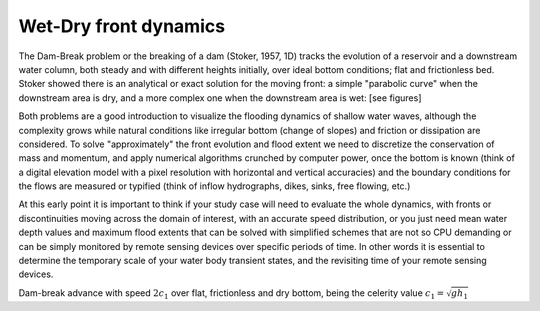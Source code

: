 Wet-Dry front dynamics
======================


The Dam-Break problem or the breaking of a dam (Stoker, 1957, 1D) tracks the evolution of a reservoir and a downstream water column, both steady and with different heights initially, over ideal bottom conditions; flat and frictionless bed. Stoker showed there is an analytical or exact solution for the moving front: a simple "parabolic curve" when the downstream area is dry, and a more complex one when the downstream area is wet: [see figures]


Both problems are a good introduction to visualize the flooding dynamics of shallow water waves, although the complexity grows while natural conditions like irregular bottom (change of slopes) and friction or dissipation are considered. To solve "approximately"  the front evolution and flood extent we need to discretize the conservation of mass and momentum, and apply numerical algorithms crunched by computer power, once the bottom is known (think of a digital elevation model with a pixel resolution with horizontal and vertical accuracies) and the boundary conditions for the flows are measured or typified (think of inflow hydrographs, dikes, sinks, free flowing, etc.)

At this early point it is important to think if your study case will need to evaluate the whole dynamics, with fronts or discontinuities moving across the domain of interest, with an accurate speed distribution, or you just need mean water depth values and maximum flood extents that can be solved with simplified schemes that are not so CPU demanding or can be simply monitored by remote sensing devices over specific periods of time. In other words it is essential to determine the temporary scale of your water body transient states, and the revisiting time of your remote sensing devices.

.. image:: DamBreak_Fig-10p8p5.png
  :width: 400
  :alt: Advance over flat and dry bottom 

Dam-break advance with speed :math:`2c_1` over flat, frictionless and dry bottom, being the celerity value :math:`c_1=\sqrt{gh_1}`
